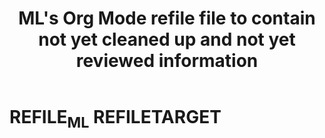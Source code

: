 #+TITLE: ML's Org Mode refile file to contain not yet cleaned up and not yet reviewed information
#+OPTIONS: broken-links:t
* REFILE_ML                                                                  :REFILETARGET:
